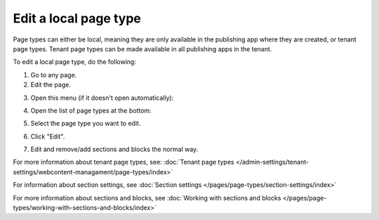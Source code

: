 Edit a local page type
=========================

Page types can either be local, meaning they are only available in the publishing app where they are created, or tenant page types. Tenant page types can be made available in all publishing apps in the tenant.

To edit a local page type, do the following:

1. Go to any page.
2. Edit the page.

.. image:: page-types-edit-page-new.png

3. Open this menu (if it doesn't open automatically):

.. image:: page-types-open-menu-new.png

4. Open the list of page types at the bottom:

.. image:: page-types-open-list-new.png

5. Select the page type you want to edit.

.. image:: page-types-edit-select-new.png

6. Click "Edit".

.. image:: page-types-click-edit-new.png

7. Edit and remove/add sections and blocks the normal way.

For more information about tenant page types, see: :doc:`Tenant page types </admin-settings/tenant-settings/webcontent-managament/page-types/index>`

For information about section settings, see :doc:`Section settings </pages/page-types/section-settings/index>`

For more information about sections and blocks, see :doc:`Working with sections and blocks </pages/page-types/working-with-sections-and-blocks/index>`
